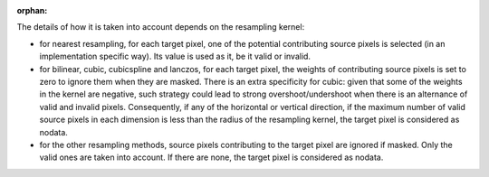 :orphan:

.. ==================================================
.. Handling NoData with gdaladdo or gdal_translate
.. ==================================================

The details of how it is taken into account depends on the resampling kernel:

- for nearest resampling, for each target pixel, one of the potential contributing
  source pixels is selected (in an implementation specific way). Its value is used
  as it, be it valid or invalid.

- for bilinear, cubic, cubicspline and lanczos, for each target pixel, the weights
  of contributing source pixels is set to zero to ignore them when they are masked.
  There is an extra specificity for cubic: given that some of the weights in the
  kernel are negative, such strategy could lead to strong overshoot/undershoot
  when there is an alternance of valid and invalid pixels. Consequently, if any
  of the horizontal or vertical direction, if the maximum number of valid source
  pixels in each dimension is less than the radius of the resampling kernel,
  the target pixel is considered as nodata.

- for the other resampling methods, source pixels contributing to the target pixel
  are ignored if masked. Only the valid ones are taken into account. If there are
  none, the target pixel is considered as nodata.
